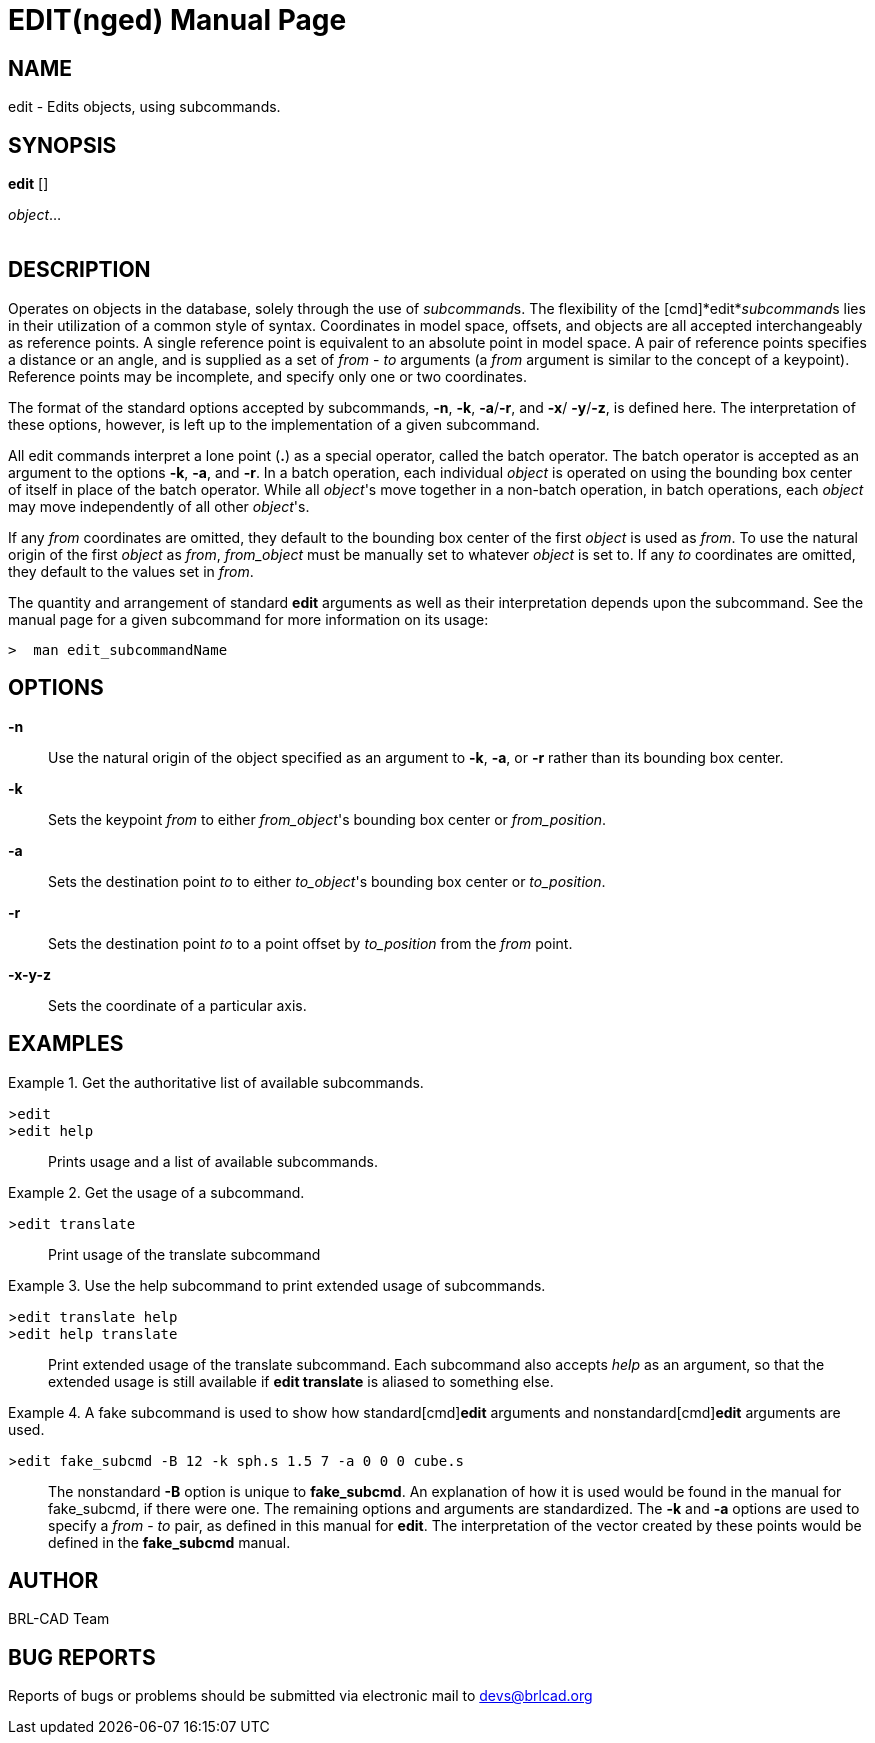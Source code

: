 = EDIT(nged)
ifndef::site-gen-antora[:doctype: manpage]
:man manual: BRL-CAD User Commands
:man source: BRL-CAD
:page-role: manpage

== NAME

edit - 
    Edits objects, using subcommands.
  

== SYNOPSIS

*edit* []
// <synopfragmentref linkend="subcommands">subcommand</synopfragmentref>
[]
// <synopfragmentref linkend="args">args</synopfragmentref>
_object_...  +
      +
     
// <synopfragment xml:id="subcommands">
//       <group choice="plain" rep="repeat">
// 	<arg choice="plain">help</arg>
// 	<arg choice="plain">translate</arg>
// 	<arg choice="plain">rotate</arg>
// 	<arg choice="plain">scale</arg>
// 	<arg choice="plain"> </arg>
//       </group>
//     </synopfragment>
 
// <synopfragment xml:id="args">
//       <group><synopfragmentref linkend="from">from</synopfragmentref></group>
//       <arg choice="plain">
// 	<synopfragmentref linkend="to">to</synopfragmentref>
//       </arg>
//       <arg rep="repeat">
// 	<synopfragmentref linkend="args">more_args</synopfragmentref>
//       </arg>
//     </synopfragment>
 
// <synopfragment xml:id="from">
//       <arg><option>-n</option></arg>
//       <arg choice="plain"><option>-k</option></arg>
//       <group choice="req">
// 	<arg choice="plain">
// 	  <synopfragmentref linkend="obj">from_object</synopfragmentref>
// 	</arg>
// 	<arg choice="plain">
// 	  <synopfragmentref linkend="pos">from_position</synopfragmentref>
// 	</arg>
//       </group>
//     </synopfragment>
 
// <synopfragment xml:id="to">
//       <arg><option>-n</option></arg>
//       <group>
// 	<arg choice="plain"><option>-a</option></arg>
// 	<arg choice="plain"><option>-r</option></arg>
//       </group>
//       <group choice="req">
// 	<arg choice="plain">
// 	  <synopfragmentref linkend="obj">to_object</synopfragmentref>
// 	</arg>
// 	<arg choice="plain">
// 	  <synopfragmentref linkend="pos">to_position</synopfragmentref>
// 	</arg>
//       </group>
//     </synopfragment>
 
// <synopfragment xml:id="pos">
//       <group choice="plain">
// 	<arg choice="req">
// 	  <synopfragmentref linkend="coord">coords</synopfragmentref>
// 	</arg>
// 	<arg choice="req">
// 	  <arg>
// 	    <arg choice="plain"><option>-x</option></arg>
// 	    <group choice="req">
// 	      <arg choice="plain"><replaceable>x</replaceable></arg>
// 	      <arg choice="plain">
// 		<synopfragmentref linkend="obj">x-obj</synopfragmentref>
// 	      </arg>
// 	    </group>
// 	  </arg>
// 	  <arg>
// 	    <arg choice="plain"><option>-y</option></arg>
// 	    <group choice="req">
// 	      <arg choice="plain"><replaceable>y</replaceable></arg>
// 	      <arg choice="plain">
// 		<synopfragmentref linkend="obj">y-obj</synopfragmentref>
// 	      </arg>
// 	    </group>
// 	  </arg>
// 	  <arg>
// 	    <arg choice="plain"><option>-z</option></arg>
// 	    <group choice="req">
// 	      <arg choice="plain"><replaceable>z</replaceable></arg>
// 	      <arg choice="plain">
// 		<synopfragmentref linkend="obj">z-obj</synopfragmentref>
// 	      </arg>
// 	    </group>
// 	  </arg>
// 	</arg>
//       </group>
//     </synopfragment>
 
// <synopfragment xml:id="obj">
//       <arg choice="plain">
// 	<arg><replaceable>path/</replaceable></arg>
// 	<arg choice="plain"><replaceable>object</replaceable></arg>
//       </arg>
//       <arg>
// 	<synopfragmentref linkend="coord">offset_distance</synopfragmentref>
//       </arg>
//     </synopfragment>
 
// <synopfragment xml:id="coord">
//       <arg choice="plain"><replaceable>x</replaceable></arg>
//       <arg>
// 	<arg choice="plain"><replaceable>y</replaceable></arg>
// 	<arg><replaceable>z</replaceable></arg>
//       </arg>
//     </synopfragment>


== DESCRIPTION

Operates on objects in the database, solely through the use of __subcommand__s. The flexibility of the [cmd]*edit*__subcommand__s lies in their utilization of a common style of syntax. Coordinates in model space, offsets, and objects are all accepted interchangeably as reference points. A single reference point is equivalent to an absolute point in model space. A pair of reference points specifies a distance or an angle, and is supplied as a set of _from_ - _to_ arguments (a _from_ argument is similar to the concept of a keypoint). Reference points may be incomplete, and specify only one or two coordinates. 

The format of the standard options accepted by subcommands, [opt]*-n*, [opt]*-k*, [opt]*-a*/[opt]*-r*, and [opt]*-x*/ [opt]*-y*/[opt]*-z*, is defined here. The interpretation of these options, however, is left up to the implementation of a given subcommand. 

All edit commands interpret a lone point ([cmd]*.*) as a special operator, called the batch operator. The batch operator is accepted as an argument to the options [opt]*-k*, [opt]*-a*, and [opt]*-r*. In a batch operation, each individual _object_ is operated on using the bounding box center of itself in place of the batch operator. While all __object__'s move together in a non-batch operation, in batch operations, each _object_ may move independently of all other __object__'s. 

If any _from_ coordinates are omitted, they default to the bounding box center of the first _object_ is used as __from__. To use the natural origin of the first _object_ as __from__, _from_object_ must be manually set to whatever _object_ is set to. If any _to_ coordinates are omitted, they default to the values set in __from__. 

The quantity and arrangement of standard [cmd]*edit* arguments as well as their interpretation depends upon the subcommand. See the manual page for a given subcommand for more information on its usage: 

  >  man edit_subcommandName

== OPTIONS

*-n*::
Use the natural origin of the object specified as an argument to [opt]*-k*, [opt]*-a*, or [opt]*-r* rather than its bounding box center. 

*-k*::
Sets the keypoint _from_ to either __from_object__'s bounding box center or __from_position__. 

*-a*::
Sets the destination point _to_ to either __to_object__'s bounding box center or __to_position__. 

*-r*::
Sets the destination point _to_ to a point offset by _to_position_ from the _from_ point. 

*-x**-y**-z*::
Sets the coordinate of a particular axis. 

== EXAMPLES

.Get the authoritative list of available subcommands. 
====

[prompt]#>#[ui]`edit`::


[prompt]#>#[ui]`edit help`::
Prints usage and a list of available subcommands. 
====

.Get the usage of a subcommand.
====

[prompt]#>#[ui]`edit translate`::
Print usage of the translate subcommand 
====

.Use the help subcommand to print extended usage of subcommands. 
====

[prompt]#>#[ui]`edit translate help`::


[prompt]#>#[ui]`edit help translate`::
Print extended usage of the translate subcommand. Each subcommand also accepts _help_ as an argument, so that the extended usage is still available if [cmd]*edit translate* is aliased to something else. 
====

.A fake subcommand is used to show how standard[cmd]*edit* arguments and nonstandard[cmd]*edit* arguments are used. 
====

[prompt]#>#[ui]`edit fake_subcmd -B 12 -k sph.s 1.5 7 -a 0 0 0 cube.s`::
The nonstandard [opt]*-B* option is unique to [cmd]*fake_subcmd*. An explanation of how it is used would be found in the manual for fake_subcmd, if there were one. The remaining options and arguments are standardized. The [opt]*-k* and [opt]*-a* options are used to specify a _from_ - _to_ pair, as defined in this manual for [cmd]*edit*. The interpretation of the vector created by these points would be defined in the [cmd]*fake_subcmd*	    manual. 
====

== AUTHOR

BRL-CAD Team

== BUG REPORTS

Reports of bugs or problems should be submitted via electronic mail to mailto:devs@brlcad.org[]